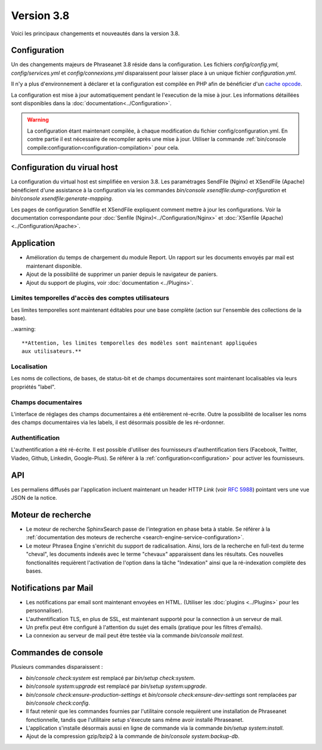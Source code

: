 Version 3.8
===========

Voici les principaux changements et nouveautés dans la version 3.8.

Configuration
-------------

Un des changements majeurs de Phraseanet 3.8 réside dans la configuration. Les
fichiers *config/config.yml*, *config/services.yml* et *config/connexions.yml*
disparaissent pour laisser place à un unique fichier *configuration.yml*.

Il n'y a plus d'environnement à déclarer et la configuration est compilée en
PHP afin de bénéficier d'un `cache opcode`_.

La configuration est mise à jour automatiquement pendant le l'execution de la
mise à jour. Les informations détaillées sont disponibles dans la
:doc:`documentation<../Configuration>`.

.. warning::

    La configuration étant maintenant compilée, à chaque modification du fichier
    config/configuration.yml. En contre partie il est nécessaire de recompiler
    après une mise à jour.
    Utiliser la commande :ref:`bin/console compile:configuration<configuration-compilation>`
    pour cela.

Configuration du virual host
----------------------------

La configuration du virtual host est simplifiée en version 3.8. Les
paramétrages SendFile (Nginx) et XSendFile (Apache) bénéficient
d'une assistance à la configuration via les commandes
`bin/console xsendfile:dump-configuration` et `bin/console xsendfile:generate-mapping`.

Les pages de configuration Sendfile et XSendFile expliquent comment mettre à
jour les configurations. Voir la documentation correspondante pour
:doc:`Senfile (Nginx)<../Configuration/Nginx>` et
:doc:`XSenfile (Apache)<../Configuration/Apache>`.

Application
-----------

- Amélioration du temps de chargement du module Report. Un rapport sur les
  documents envoyés par mail est maintenant disponible.
- Ajout de la possibilité de supprimer un panier depuis le navigateur de
  paniers.
- Ajout du support de plugins, voir :doc:`documentation <../Plugins>`.

Limites temporelles d'accès des comptes utilisateurs
****************************************************

Les limites temporelles sont maintenant éditables pour une base complète (action
sur l'ensemble des collections de la base).

..warning::

    **Attention, les limites temporelles des modèles sont maintenant appliquées
    aux utilisateurs.**

Localisation
************

Les noms de collections, de bases, de status-bit et de champs documentaires
sont maintenant localisables via leurs propriétés "label".

Champs documentaires
********************

L'interface de réglages des champs documentaires a été entièrement ré-ecrite.
Outre la possibilité de localiser les noms des champs documentaires via les
labels, il est désormais possible de les ré-ordonner.

Authentification
****************

L'authentification a été ré-écrite. Il est possible d'utiliser
des fournisseurs d'authentification tiers (Facebook, Twitter, Viadeo, Github,
Linkedin, Google-Plus). Se référer à la :ref:`configuration<configuration>` pour
activer les fournisseurs.

API
---

Les permaliens diffusés par l'application incluent maintenant un header HTTP
`Link` (voir `RFC 5988`_) pointant vers une vue JSON de la notice.

Moteur de recherche
-------------------

- Le moteur de recherche SphinxSearch passe de l'integration en phase beta à
  stable. Se référer à la
  :ref:`documentation des moteurs de recherche <search-engine-service-configuration>`.
- Le moteur Phrasea Engine s'enrichit du support de radicalisation. Ainsi, lors
  de la recherche en full-text du terme "cheval", les documents indexés avec le
  terme "chevaux" apparaissent dans les résultats. Ces nouvelles fonctionalités
  requièrent l'activation de l'option dans la tâche "Indexation" ainsi que la
  ré-indexation complète des bases.

Notifications par Mail
----------------------

- Les notifications par email sont maintenant envoyées en HTML.
  (Utiliser les :doc:`plugins <../Plugins>` pour les personnaliser).
- L'authentification TLS, en plus de SSL, est maintenant supporté pour la
  connection à un serveur de mail.
- Un prefix peut être configuré à l'attention du sujet des emails (pratique
  pour les filtres d'emails).
- La connexion au serveur de mail peut être testée via la commande
  `bin/console mail:test`.

Commandes de console
--------------------

Plusieurs commandes disparaissent :

- `bin/console check:system` est remplacé par `bin/setup check:system`.
- `bin/console system:upgrade` est remplacé par `bin/setup system:upgrade`.
- `bin/console check:ensure-production-settings` et `bin/console check:ensure-dev-settings`
  sont remplacées par `bin/console check:config`.

- Il faut retenir que les commandes fournies par l'utilitaire console requièrent
  une installation de Phraseanet fonctionnelle, tandis que l'utilitaire `setup`
  s'éxecute sans même avoir installé Phraseanet.
- L'application s'installe désormais aussi en ligne de commande via la commande
  `bin/setup system:install`.
- Ajout de la compression gzip/bzip2 à la commande de
  `bin/console system:backup-db`.

.. _cache opcode: https://en.wikipedia.org/wiki/List_of_PHP_accelerators
.. _bin/console compile:configuration: ../Console
.. _RFC 5988: https://tools.ietf.org/html/rfc5988
